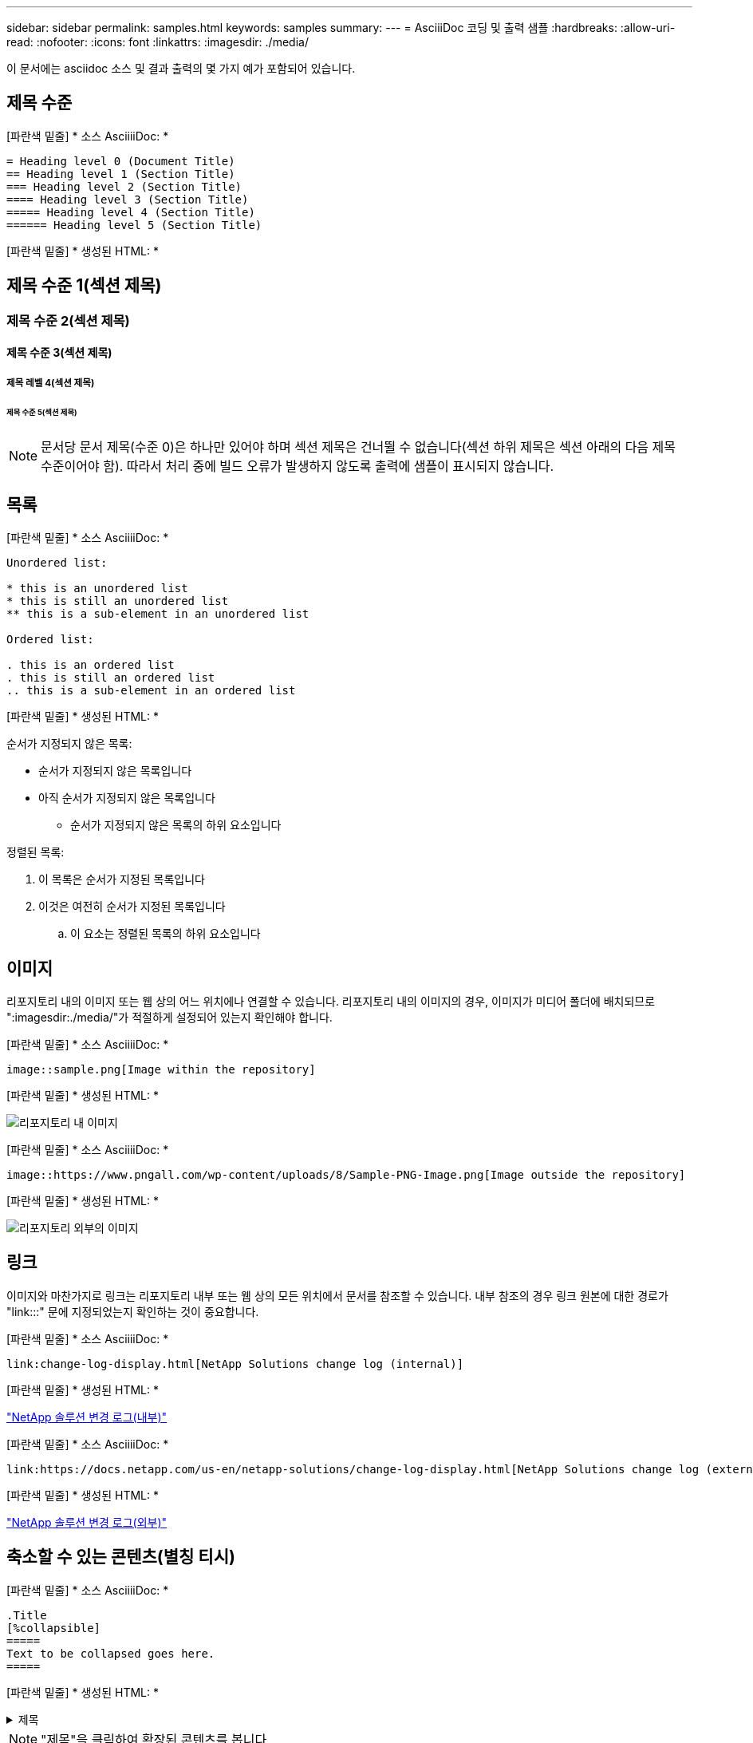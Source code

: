 ---
sidebar: sidebar 
permalink: samples.html 
keywords: samples 
summary:  
---
= AsciiiDoc 코딩 및 출력 샘플
:hardbreaks:
:allow-uri-read: 
:nofooter: 
:icons: font
:linkattrs: 
:imagesdir: ./media/


[role="lead"]
이 문서에는 asciidoc 소스 및 결과 출력의 몇 가지 예가 포함되어 있습니다.



== 제목 수준

[파란색 밑줄] * 소스 AsciiiiDoc: *

[source]
----
= Heading level 0 (Document Title)
== Heading level 1 (Section Title)
=== Heading level 2 (Section Title)
==== Heading level 3 (Section Title)
===== Heading level 4 (Section Title)
====== Heading level 5 (Section Title)
----
[파란색 밑줄] * 생성된 HTML: *



== 제목 수준 1(섹션 제목)



=== 제목 수준 2(섹션 제목)



==== 제목 수준 3(섹션 제목)



===== 제목 레벨 4(섹션 제목)



====== 제목 수준 5(섹션 제목)


NOTE: 문서당 문서 제목(수준 0)은 하나만 있어야 하며 섹션 제목은 건너뛸 수 없습니다(섹션 하위 제목은 섹션 아래의 다음 제목 수준이어야 함). 따라서 처리 중에 빌드 오류가 발생하지 않도록 출력에 샘플이 표시되지 않습니다.



== 목록

[파란색 밑줄] * 소스 AsciiiiDoc: *

[source]
----
Unordered list:

* this is an unordered list
* this is still an unordered list
** this is a sub-element in an unordered list

Ordered list:

. this is an ordered list
. this is still an ordered list
.. this is a sub-element in an ordered list
----
[파란색 밑줄] * 생성된 HTML: *

순서가 지정되지 않은 목록:

* 순서가 지정되지 않은 목록입니다
* 아직 순서가 지정되지 않은 목록입니다
+
** 순서가 지정되지 않은 목록의 하위 요소입니다




정렬된 목록:

. 이 목록은 순서가 지정된 목록입니다
. 이것은 여전히 순서가 지정된 목록입니다
+
.. 이 요소는 정렬된 목록의 하위 요소입니다






== 이미지

리포지토리 내의 이미지 또는 웹 상의 어느 위치에나 연결할 수 있습니다. 리포지토리 내의 이미지의 경우, 이미지가 미디어 폴더에 배치되므로 ":imagesdir:./media/"가 적절하게 설정되어 있는지 확인해야 합니다.

[파란색 밑줄] * 소스 AsciiiiDoc: *

[source]
----
image::sample.png[Image within the repository]
----
[파란색 밑줄] * 생성된 HTML: *

image::sample.png[리포지토리 내 이미지]

[파란색 밑줄] * 소스 AsciiiiDoc: *

[source]
----
image::https://www.pngall.com/wp-content/uploads/8/Sample-PNG-Image.png[Image outside the repository]
----
[파란색 밑줄] * 생성된 HTML: *

image::https://www.pngall.com/wp-content/uploads/8/Sample-PNG-Image.png[리포지토리 외부의 이미지]



== 링크

이미지와 마찬가지로 링크는 리포지토리 내부 또는 웹 상의 모든 위치에서 문서를 참조할 수 있습니다. 내부 참조의 경우 링크 원본에 대한 경로가 "link:::" 문에 지정되었는지 확인하는 것이 중요합니다.

[파란색 밑줄] * 소스 AsciiiiDoc: *

[source]
----
link:change-log-display.html[NetApp Solutions change log (internal)]
----
[파란색 밑줄] * 생성된 HTML: *

link:change-log-display.html["NetApp 솔루션 변경 로그(내부)"]

[파란색 밑줄] * 소스 AsciiiiDoc: *

[source]
----
link:https://docs.netapp.com/us-en/netapp-solutions/change-log-display.html[NetApp Solutions change log (external)]
----
[파란색 밑줄] * 생성된 HTML: *

link:https://docs.netapp.com/us-en/netapp-solutions/change-log-display.html["NetApp 솔루션 변경 로그(외부)"]



== 축소할 수 있는 콘텐츠(별칭 티시)

[파란색 밑줄] * 소스 AsciiiiDoc: *

[source]
----
.Title
[%collapsible]
=====
Text to be collapsed goes here.
=====
----
[파란색 밑줄] * 생성된 HTML: *

.제목
[%collapsible]
====
축소할 텍스트가 여기에 표시됩니다.

====

NOTE: "제목"을 클릭하여 확장된 콘텐츠를 봅니다



== 테이블 만들기

[파란색 밑줄] * 소스 AsciiiiDoc: *

[source]
----
[%autowidth.stretch]
|===
| Column A | Column B | Column C
| Text in column A
| Text in column B
| Text in column C
|===
----
[파란색 밑줄] * 생성된 HTML: *

|===


| 열 A | 열 B | 열 C 


| A 열의 텍스트 | B 열의 텍스트 | C 열의 텍스트 
|===
다음은 한 행이 전체 테이블에 걸쳐 있고 다른 행에는 여러 열에 걸쳐 있는 데이터가 있는 또 다른 예입니다.

[파란색 밑줄] * 소스 AsciiiiDoc: *

[source]
----
[%autowidth.stretch,cols="*,*,*,*"]
|===
| Header Column 1 | Header Column 2 | Header Column 3 | Header Column 4

4+| This is a really long row that spreads across all 4 columns of the table.  It is the only cell in this row and leaves no empty cells.
3+| This is a long row that spreads across 3 of the columns in the table leaving one empty cell |
2+| This row spans 2 of the columns and leaves 2 cells empty | |
| This | row | is | normal
|===
----
[파란색 밑줄] * 생성된 HTML: *

[cols="*,*,*,*"]
|===
| 머리글 열 1 | 머리글 열 2 | 머리글 열 3 | 머리글 열 4 


4+| 표의 4개 열 전체에 걸쳐 있는 매우 긴 행입니다. 이 행의 유일한 셀이며 빈 셀은 남겨 둘 수 없습니다. 


3+| 이 행은 표의 열 3개에 걸쳐 빈 셀 1개를 남겨 둔 긴 행입니다. |  


2+| 이 행은 두 개의 열에 걸쳐 있으며 두 개의 셀을 비워 둡니다. |  |  


| 여기 | 행 | 있습니다 | 정상 
|===

NOTE: 표 레이아웃을 변경하도록 지정할 수 있는 여러 가지 옵션이 있습니다. 자세한 내용은 달성하려는 리포지토리(HTML 버전)에서 예제를 찾은 다음 Vscode로 이동하여 소스를 보거나 을 방문하십시오 link:https://docs.asciidoctor.org/asciidoc/latest/tables/build-a-basic-table/["AsciiiDoc 문서"] 를 참조하십시오.



== 탭 블록

[파란색 밑줄] * 소스 AsciiiiDoc: *

[source]
----
[role="tabbed-block"]
====
.First Tab
--
Content for first tab goes here
--
.Second Tab
--
Content for second tab goes here
--
====
----
[파란색 밑줄] * 생성된 HTML: *

[role="tabbed-block"]
====
.첫 번째 탭
--
첫 번째 탭의 내용이 여기에 표시됩니다

--
.두 번째 탭
--
두 번째 탭의 내용은 여기에 있습니다

--
====

NOTE: 해당 섹션의 내용을 보려면 "두 번째 탭"을 클릭하십시오.
